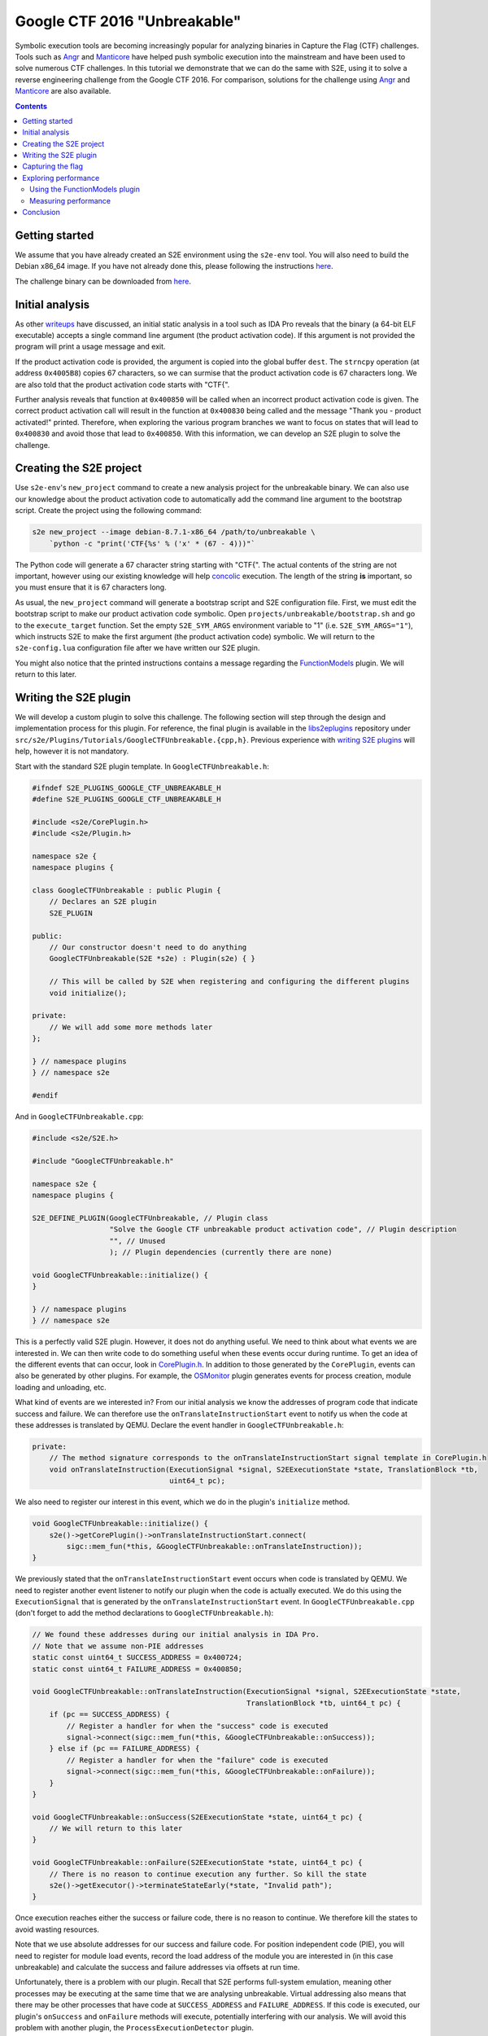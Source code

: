 =============================
Google CTF 2016 "Unbreakable"
=============================

Symbolic execution tools are becoming increasingly popular for analyzing binaries in Capture the Flag (CTF) challenges.
Tools such as `Angr <http://angr.io>`_ and `Manticore <https://github.com/trailofbits/manticore>`_ have helped push
symbolic execution into the mainstream and have been used to solve numerous CTF challenges. In this tutorial we
demonstrate that we can do the same with S2E, using it to solve a reverse engineering challenge from the Google CTF
2016. For comparison, solutions for the challenge using `Angr
<https://github.com/angr/angr-doc/blob/master/examples/google2016_unbreakable_0>`_ and
`Manticore <https://github.com/trailofbits/manticore-examples/tree/master/google2016_unbreakable>`_ are also available.

.. contents::

Getting started
---------------

We assume that you have already created an S2E environment using the ``s2e-env`` tool. You will also need to build the
Debian x86_64 image. If you have not already done this, please following the instructions `here <../s2e-env.rst>`_.

The challenge binary can be downloaded from `here
<https://github.com/trailofbits/manticore-examples/raw/master/google2016_unbreakable/unbreakable>`_.

Initial analysis
----------------

As other `writeups
<http://www.99cruster.com/blog/2016/05/02/google-ctf-2016-unbreakable-enterprise-product-activation-writeup-using-angr/>`_
have discussed, an initial static analysis in a tool such as IDA Pro reveals that the binary (a 64-bit ELF executable)
accepts a single command line argument (the product activation code). If this argument is not provided the program will
print a usage message and exit.

.. image:: ../img/ctf-initial-analysis-ida.png

If the product activation code is provided, the argument is copied into the global buffer ``dest``. The ``strncpy``
operation (at address ``0x4005B8``) copies 67 characters, so we can surmise that the product activation code is 67
characters long. We are also told that the product activation code starts with "CTF{".

Further analysis reveals that function at ``0x400850`` will be called when an incorrect product activation code is
given. The correct product activation call will result in the function at ``0x400830`` being called and the message
"Thank you - product activated!" printed. Therefore, when exploring the various program branches we want to focus on
states that will lead to ``0x400830`` and avoid those that lead to ``0x400850``. With this information, we can develop
an S2E plugin to solve the challenge.

Creating the S2E project
------------------------

Use ``s2e-env``'s ``new_project`` command to create a new analysis project for the unbreakable binary. We can also use
our knowledge about the product activation code to automatically add the command line argument to the bootstrap script.
Create the project using the following command:

.. code-block:: console

    s2e new_project --image debian-8.7.1-x86_64 /path/to/unbreakable \
        `python -c "print('CTF{%s' % ('x' * (67 - 4)))"`

The Python code will generate a 67 character string starting with "CTF{". The actual contents of the string are not
important, however using our existing knowledge will help `concolic <../Howtos/Concolic.rst>`_ execution. The length of
the string **is** important, so you must ensure that it is 67 characters long.

As usual, the ``new_project`` command will generate a bootstrap script and S2E configuration file. First, we must edit
the bootstrap script to make our product activation code symbolic. Open ``projects/unbreakable/bootstrap.sh`` and go to
the ``execute_target`` function. Set the empty ``S2E_SYM_ARGS`` environment variable to "1" (i.e.
``S2E_SYM_ARGS="1"``), which instructs S2E to make the first argument (the product activation code) symbolic. We will
return to the ``s2e-config.lua`` configuration file after we have written our S2E plugin.

You might also notice that the printed instructions contains a message regarding the `FunctionModels
<../Plugins/Linux/FunctionModels.rst>`_ plugin. We will return to this later.

Writing the S2E plugin
----------------------

We will develop a custom plugin to solve this challenge. The following section will step through the design and
implementation process for this plugin. For reference, the final plugin is available in the `libs2eplugins
<https://github.com/S2E/libs2eplugins>`_ repository under ``src/s2e/Plugins/Tutorials/GoogleCTFUnbreakable.{cpp,h}``.
Previous experience with `writing S2E plugins <../Howtos/WritingPlugins.rst>`_ will help, however it is not mandatory.

Start with the standard S2E plugin template. In ``GoogleCTFUnbreakable.h``:

.. code-block:: cpp

    #ifndef S2E_PLUGINS_GOOGLE_CTF_UNBREAKABLE_H
    #define S2E_PLUGINS_GOOGLE_CTF_UNBREAKABLE_H

    #include <s2e/CorePlugin.h>
    #include <s2e/Plugin.h>

    namespace s2e {
    namespace plugins {

    class GoogleCTFUnbreakable : public Plugin {
        // Declares an S2E plugin
        S2E_PLUGIN

    public:
        // Our constructor doesn't need to do anything
        GoogleCTFUnbreakable(S2E *s2e) : Plugin(s2e) { }

        // This will be called by S2E when registering and configuring the different plugins
        void initialize();

    private:
        // We will add some more methods later
    };

    } // namespace plugins
    } // namespace s2e

    #endif

And in ``GoogleCTFUnbreakable.cpp``:

.. code-block:: cpp

    #include <s2e/S2E.h>

    #include "GoogleCTFUnbreakable.h"

    namespace s2e {
    namespace plugins {

    S2E_DEFINE_PLUGIN(GoogleCTFUnbreakable, // Plugin class
                      "Solve the Google CTF unbreakable product activation code", // Plugin description
                      "", // Unused
                      ); // Plugin dependencies (currently there are none)

    void GoogleCTFUnbreakable::initialize() {
    }

    } // namespace plugins
    } // namespace s2e

This is a perfectly valid S2E plugin. However, it does not do anything useful. We need to think about what events we
are interested in. We can then write code to do something useful when these events occur during runtime. To get an idea
of the different events that can occur, look in `CorePlugin.h
<https://github.com/S2E/libs2ecore/blob/master/include/s2e/CorePlugin.h>`_. In addition to those generated by the
``CorePlugin``, events can also be generated by other plugins. For example, the `OSMonitor
<https://github.com/S2E/libs2eplugins/tree/master/src/s2e/Plugins/OSMonitors>`_ plugin generates events for process
creation, module loading and unloading, etc.

What kind of events are we interested in? From our initial analysis we know the addresses of program code that indicate
success and failure. We can therefore use the ``onTranslateInstructionStart`` event to notify us when the code at these 
addresses is translated by QEMU. Declare the event handler in ``GoogleCTFUnbreakable.h``:

.. code-block:: cpp

    private:
        // The method signature corresponds to the onTranslateInstructionStart signal template in CorePlugin.h
        void onTranslateInstruction(ExecutionSignal *signal, S2EExecutionState *state, TranslationBlock *tb,
                                    uint64_t pc);

We also need to register our interest in this event, which we do in the plugin's ``initialize`` method.

.. code-block:: cpp

    void GoogleCTFUnbreakable::initialize() {
        s2e()->getCorePlugin()->onTranslateInstructionStart.connect(
            sigc::mem_fun(*this, &GoogleCTFUnbreakable::onTranslateInstruction));
    }

We previously stated that the ``onTranslateInstructionStart`` event occurs when code is translated by QEMU. We need to
register another event listener to notify our plugin when the code is actually executed. We do this using the
``ExecutionSignal`` that is generated by the ``onTranslateInstructionStart`` event. In ``GoogleCTFUnbreakable.cpp``
(don't forget to add the method declarations to ``GoogleCTFUnbreakable.h``):

.. code-block:: cpp

    // We found these addresses during our initial analysis in IDA Pro.
    // Note that we assume non-PIE addresses
    static const uint64_t SUCCESS_ADDRESS = 0x400724;
    static const uint64_t FAILURE_ADDRESS = 0x400850;

    void GoogleCTFUnbreakable::onTranslateInstruction(ExecutionSignal *signal, S2EExecutionState *state,
                                                      TranslationBlock *tb, uint64_t pc) {
        if (pc == SUCCESS_ADDRESS) {
            // Register a handler for when the "success" code is executed
            signal->connect(sigc::mem_fun(*this, &GoogleCTFUnbreakable::onSuccess));
        } else if (pc == FAILURE_ADDRESS) {
            // Register a handler for when the "failure" code is executed
            signal->connect(sigc::mem_fun(*this, &GoogleCTFUnbreakable::onFailure));
        }
    }

    void GoogleCTFUnbreakable::onSuccess(S2EExecutionState *state, uint64_t pc) {
        // We will return to this later
    }

    void GoogleCTFUnbreakable::onFailure(S2EExecutionState *state, uint64_t pc) {
        // There is no reason to continue execution any further. So kill the state
        s2e()->getExecutor()->terminateStateEarly(*state, "Invalid path");
    }

Once execution reaches either the success or failure code, there is no reason to continue. We therefore kill the states
to avoid wasting resources.

Note that we use absolute addresses for our success and failure code. For position independent code (PIE), you will
need to register for module load events, record the load address of the module you are interested in (in this case
unbreakable) and calculate the success and failure addresses via offsets at run time.

Unfortunately, there is a problem with our plugin. Recall that S2E performs full-system emulation, meaning other
processes may be executing at the same time that we are analysing unbreakable. Virtual addressing also means that there
may be other processes that have code at ``SUCCESS_ADDRESS`` and ``FAILURE_ADDRESS``. If this code is executed, our
plugin's ``onSuccess`` and ``onFailure`` methods will execute, potentially interfering with our analysis. We will avoid
this problem with another plugin, the ``ProcessExecutionDetector`` plugin.

The ``ProcessExecutionDetector`` tracks the execution of processes in the system. It is configurable so that only
processes of interest are tracked. To add this plugin as a dependency, in ``GoogleCTFUnbreakable.cpp``:

.. code-block:: cpp

    #include <s2e/Plugins/OSMonitors/Support/ProcessExecutionDetector.h>

    S2E_DEFINE_PLUGIN(GoogleCTFUnbreakable,
                      "Solve the Google CTF unbreakable product activation code",
                      "",
                      "ProcessExecutionDetector"); // Plugin dependency

    void GoogleCTFUnbreakable::initialize() {
        m_procDetector = s2e()->getPlugin<ProcessExecutionDetector>();

        // ...
    }

And add the ``ProcessExecutionDetector`` as a private member of the ``GoogleCTFUnbreakable`` class:

.. code-block:: cpp

    // In GoogleCTFUnbreakable.h
    class GoogleCTFUnbreakable : public Plugin {
    // ...

    private:
        ProcessExecutionDetector *m_procDetector;

    // ...
    };

Now we can filter out all other processes **except** the unbreakable process. The following code should be added to the
**beginning** of the ``onTranslateInstruction`` event handler:

.. code-block:: cpp

    void GoogleCTFUnbreakable::onTranslateInstruction(ExecutionSignal *signal, S2EExecutionState *state,
                                                      TranslationBlock *tb, uint64_t pc) {
        // The processes to track are declared in the S2E LUA configuration file
        if (!m_procDetector->isTracked(state)) {
            return;
        }

        // ...
    }

This takes care of our success and failure paths. What about the rest of our initial analysis? Recall that we are told
that the activation code begins with "CTF{". How can we encode this knowledge in our plugin?

Recall that we use the ``S2E_SYM_ARGS`` environment variable to make the program argument (i.e. the activation code)
symbolic. We can use the ``onSymbolicVariableCreation`` event to wait for the activation code to become symbolic, and
then constrain this variable with our existing knowledge. In ``GoogleCTFUnbreakable.cpp``:

.. code-block:: cpp

    #include <klee/util/ExprTemplatees.h>

    // Register our onSymbolicVariableCreation event handler
    void GoogleCTFUnbreakable::initialize() {
        s2e()->getCorePlugin()->onSymbolicVariableCreation.connect(
            sigc::mem_fun(*this, &GoogleCTFUnbreakable::onSymbolicVariableCreation));

        // ...
    }

    void GoogleCTFUnbreakable::onSymbolicVariableCreation(S2EExecutionState *state, const std::string &name,
                                                          const std::vector<klee::ref<klee::Expr>> &expr,
                                                          const klee::MemoryObject *mo, const klee::Array *array) {
        // This check is not strictly required, because we only have one symbolic variable in the analysis.
        //
        // The first program argument made symbolic with the S2E_SYM_ARGS environment variable will have the name
        // "arg1".
        if (name != "arg1") {
            return;
        }

        // We know that the product activation key starts with "CTF{". We encode this information as KLEE constraints
        state->constraints.addConstraint(E_EQ(expr[0], E_CONST('C', klee::Expr::Int8)));
        state->constraints.addConstraint(E_EQ(expr[1], E_CONST('T', klee::Expr::Int8)));
        state->constraints.addConstraint(E_EQ(expr[2], E_CONST('F', klee::Expr::Int8)));
        state->constraints.addConstraint(E_EQ(expr[3], E_CONST('{', klee::Expr::Int8)));
    }

Encoding this information in the form of additional constraints helps to speed up symbolic execution. Now the
constraint solver will not waste time generating solutions which we know are not viable (e.g. activation codes
beginning with "ABCD", "1337", etc.).

Note that we could have also encoded additional constraints for our solution. For example, we can surmise that none of
the remaining characters is a NULL terminator.

.. code-block:: cpp

    for (unsigned i = 4; i < expr.size(); ++i) {
        state->constraints.addConstraint(E_NEQ(expr[i], E_CONST('\0', klee::Expr::Int8)));
    }

An alternate set of constraints could also be that the other remaining characters must be printable ASCII characters.

.. code-block:: cpp

    for (unsigned i = 4; i < expr.size(); ++i) {
        state->constraints.addConstraint(E_GE(expr[i], E_CONST(' ', klee::Expr::Int8)));
        state->constraints.addConstraint(E_LE(expr[i], E_CONST('~', klee::Expr::Int8)));
    }

In practice we found that these additional constraints on the remaining 63 characters can have a significant impact on
performance. We will discuss this later.

The final step is to complete the ``onSuccess`` method. This involves solving the constraints accumulated during
symbolic execution and displaying the result.

.. code-block:: cpp

    #include <cctype>
    #include <stringstream>

    void GoogleCTFUnbreakable::onSuccess(S2EExecutionState *state, uint64_t pc) {
        // `results` is a vector containing pairs of strings and a vector of bytes. The string corresponds to the
        // symbolic variable's name while the vector of bytes is the actual solution
        std::vector<std::pair<std::string, std::vector<unsigned char>>> results;

        // Invoke the constraint solver
        if (!s2e()->getExecutor()->getSymbolicSolution(*state, results)) {
            getWarningsStream(state) << "Unable to generate a solution for the product activation code\n";
            exit(1);
        }

        // Since we only have a single symbolic variable, we will only have a single result. We then iterate over the
        // bytes in this result to print the solution
        std::stringstream ss;
        for (auto c : results[0].second) {
            if (!std::isprint(c)) {
                break;
            }
            ss << (char) c;
        }

        getInfoStream(state) << "Product activation code = " << ss.str() << "\n";

        // No need to continue running S2E - terminate
        exit(0);
    }

With the plugin complete, we need to ensure that it is compiled with the other S2E plugins. To do this, add the
following to ``libs2eplugins/src/CMakeLists.txt``:

.. code-block:: cmake

    src/Plugins/Tutorials/GoogleCTFUnbreakable.cpp

S2E will need to be rebuilt to ensure that our plugin is compiled and available for the analysis. Do

.. code-block:: console

    s2e build --clean-target libs2e

Capturing the flag
------------------

With the plugin complete, we can use it to solve the challenge. First, the plugin must be enabled in our project's S2E
configuration file. By default, ``s2e new_project`` will generate a ``s2e-config.lua`` file with a standard set of
plugins enabled and configured. However, most of them are unneeded for this challenge. At a minimum the following
plugins **must** be enabled:

GoogleCTFUnbreakable
    Our custom plugin for solving the challenge.

BaseInstructions
    Required for all S2E analyses.

HostFiles
    Required to transfer the unbreakable binary to the guest VM.

LinuxMonitor
    Required to detect the start of the unbreakable process.

ProcessExecutionDetector
    Required to check what process is currently running. By default ``s2e-env`` should have already configured this
    plugin to track the unbreakable plugin. If not, add "unbreakable" to the ``moduleNames`` table of
    ``pluginsConfig.ProcessExecutionDetector``.

With this, we can start S2E with the ``launch-s2e.sh`` script. After a while S2E will terminate and we should see the
flag displayed in the terminal output:

.. code-block::

    Product activation code = CTF{0The1Quick2Brown3Fox4Jumped5Over6The7Lazy8Fox9}

Exploring performance
---------------------

We can now return to our discussion on (1) the ``FunctionModels`` plugin and (2) the performance impact caused by
enforcing additional constraints on the product activation code.

Using the FunctionModels plugin
```````````````````````````````

The ``FunctionModels`` plugin, as described `here <../Plugins/Linux/FunctionModels.rst>`_, attempts to reduce the path
explosion problem. ``s2e-env`` analyzes the unbreakable binary when the ``new_project`` command is executed and
determines that the binary imports the ``strncpy`` function, for which a model exists.

``strncpy`` is typically implemented as a loop over the input string until either a NULL terminator is found or ``n``
characters have been copied. By analyzing the binary in a tool such as IDA Pro we can see that this input string is the
product activation key, which is symbolic. Looping over a symbolic string will result in a greater number of states
forked, because any of the 63 characters following the "CTF{" prefix could contain a NULL terminator.

By enabling the ``FunctionModels`` plugin, the ``strncpy`` loop will be replaced by a single symbolic expression,
reducing the total number of states forked. We will examine the performance trade-offs of doing so in the following
section.

To enable the ``FunctionModels`` plugin, add the following to ``s2e-config.lua``:

.. code-block:: lua

    add_plugin("FunctionModels")

Measuring performance
`````````````````````

With the flag successfully captured, we can now explore the various performance trade-offs that must be taken into
account when we (1) further constrain the product activation key and (2) use the ``FunctionModels`` plugin. An overview
of the results is given in the table below. For the "explore all states" results we removed the call to ``exit`` in the
``onSuccess`` method, even after capturing the flag (in practice this is unnecessary). For reference we also give the
Angr results as quoted from their source code and the results from running Manticore ourselves.

+-----------------------------------------------+-------------+------------+-------------+------------+
|                                               | Terminate on solution    | Explore all states       |
| Description                                   +-------------+------------+-------------+------------+
|                                               | Time (secs) | No. states | Time (secs) | No. states |
+-----------------------------------------------+-------------+------------+-------------+------------+
| No additional constraints on the input string | 12          | 111        | 240         | 1720       |
+-----------------------------------------------+-------------+------------+-------------+------------+
| No NULL terminator within the input string    | 12          | 49         | 12          | 49         |
+-----------------------------------------------+-------------+------------+-------------+------------+
| All characters must be printable ASCII        | 3,180       | 44         | 3,180       | 44         |
+-----------------------------------------------+-------------+------------+-------------+------------+
| Using FunctionModels                          | 13          | 49         | 13          | 49         |
+-----------------------------------------------+-------------+------------+-------------+------------+
| Angr                                          | 4.5         | N/A        | N/A         | N/A        |
+-----------------------------------------------+-------------+------------+-------------+------------+
| Manticore                                     | 60          | N/A        | N/A         | N/A        |
+-----------------------------------------------+-------------+------------+-------------+------------+

The first set of results are our baseline. The only constraints that we impose are that the product activation code
begins with "CTF{"; the remaining 63 characters are unconstrained. Of the 111 states forked before the solution is
found, 62 of them occurred within ``strncpy``. These 62 states correspond to the NULL terminator being located within
one of the remaining 63 characters (e.g. "CTF{\\0", "CTF{x\\0", "CTF{xxxxxxxx\\0", etc.). However, the depth-first
search (DFS) strategy means that none of these 62 states is scheduled for execution before the solution is found. The
total number of states quickly explodes otherwise.

Now observe the performance after we constrain the remaining 63 characters of the product activation code to
**exclude** the NULL terminator. The total number of states is reduced to 49. While this has negligible impact on
execution time when we terminate after the solution is found (again due to DFS), the total number of states does not
explode.

Performance degrades significantly when we over-constrain the product activation code to **only** contain printable
ASCII characters. While the total number of states is reduced, the bottleneck is simply transferred from state
exploration to the constraint solver.

**NOTE**: To view the symbolic formulae during execution the ``--verbose-fork-info`` can be added to the ``kleeArgs``
table in ``s2e-config.lua``.

Finally, we find that the ``FunctionModels`` plugin reduces the state space to the same levels as when we excluded
NULL terminators from the product activation code. However, like when we over-constrain, the formula that the
constraint solver must solve grows increasingly complex after the ``strncpy`` model is applied and the constraint
solver once again becomes the bottleneck.

The aim of this section has been to introduce you to some of the nuances in S2E (and symbolic execution in general).
Generally, it is only through experimentation that we can find the optimal trade-off between the number of states to
explore vs. the complexity of the formulae that must be solved by the constraint solver.

Conclusion
----------

Compared to the Angr and Manticore solutions, solving this challenge with S2E may seem overly complex. There are a
variety of reasons for this: S2E runs a full-system emulator, so the user must handle the full software stack (OS
kernel, libraries, drivers, etc.); S2E is written in C++; and S2E is built on top of many different tools and
frameworks (KLEE, QEMU, LLVM, etc.), each with their own APIs. Ultimately it is a matter of selecting the correct tool
for the job. For CTF-style challenges, where the program is largely self-contained and has very little interaction with
the rest of the system (e.g. the OS, libraries such as libc, etc.), using the power of full-system emulation is
probably overkill (however, as this tutorial demonstrates, it can be done!). However for more complex software (e.g.
device drivers, software with more complex interaction with the system, etc.), S2E may be the more suitable choice.
